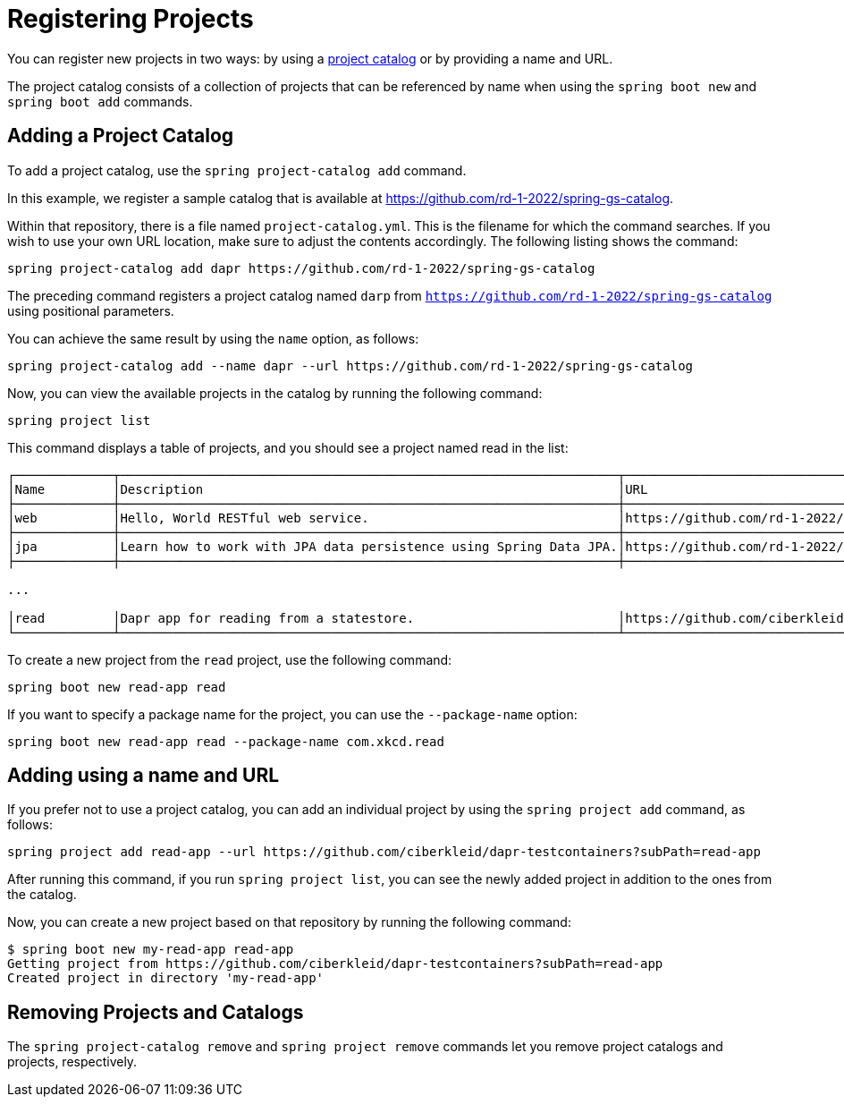 = Registering Projects

You can register new projects in two ways: by using a xref:key-concepts.adoc#key-concepts-project-catalog[project catalog] or by providing a name and URL.

The project catalog consists of a collection of projects that can be referenced by name when using the `spring boot new` and `spring boot add` commands.

== Adding a Project Catalog

To add a project catalog, use the `spring project-catalog add` command.

In this example, we register a sample catalog that is available at https://github.com/rd-1-2022/spring-gs-catalog.

Within that repository, there is a file named `project-catalog.yml`.
This is the filename for which the command searches.
If you wish to use your own URL location, make sure to adjust the contents accordingly.
The following listing shows the command:

[source, bash]
----
spring project-catalog add dapr https://github.com/rd-1-2022/spring-gs-catalog
----

The preceding command registers a project catalog named `darp` from `https://github.com/rd-1-2022/spring-gs-catalog` using positional parameters.

You can achieve the same result by using the `name` option, as follows:

[source, bash]
----
spring project-catalog add --name dapr --url https://github.com/rd-1-2022/spring-gs-catalog
----

Now, you can view the available projects in the catalog by running the following command:

[source, bash]
----
spring project list
----

This command displays a table of projects, and you should see a project named read in the list:

[source, bash]
----
┌─────────────┬──────────────────────────────────────────────────────────────────┬──────────────────────────────────────────────────────────────────┬───────┬───────────────────────────────────────┐
│Name         │Description                                                       │URL                                                               │Catalog│Tags                                   │
├─────────────┼──────────────────────────────────────────────────────────────────┼──────────────────────────────────────────────────────────────────┼───────┼───────────────────────────────────────┤
│web          │Hello, World RESTful web service.                                 │https://github.com/rd-1-2022/rest-service                         │gs     │[java-17, boot-3.1.x, rest, web]       │
├─────────────┼──────────────────────────────────────────────────────────────────┼──────────────────────────────────────────────────────────────────┼───────┼───────────────────────────────────────┤
│jpa          │Learn how to work with JPA data persistence using Spring Data JPA.│https://github.com/rd-1-2022/rpt-spring-data-jpa                  │gs     │[java-17, boot-3.1.x, jpa, h2]         │
├─────────────┼──────────────────────────────────────────────────────────────────┼──────────────────────────────────────────────────────────────────┼───────┼───────────────────────────────────────┤

...

│read         │Dapr app for reading from a statestore.                           │https://github.com/ciberkleid/dapr-testcontainers?subPath=read-app│dapr   │[java-17, boot-3.1.x, dapr, statestore]│
└─────────────┴──────────────────────────────────────────────────────────────────┴──────────────────────────────────────────────────────────────────┴───────┴───────────────────────────────────────┘


----

To create a new project from the `read` project, use the following command:

[source, bash]
----
spring boot new read-app read
----

If you want to specify a package name for the project, you can use the `--package-name` option:

[source, bash]
----
spring boot new read-app read --package-name com.xkcd.read
----

== Adding using a name and URL

If you prefer not to use a project catalog, you can add an individual project by using the `spring project add` command, as follows:

[source, bash]
----
spring project add read-app --url https://github.com/ciberkleid/dapr-testcontainers?subPath=read-app
----

After running this command, if you run `spring project list`, you can see the newly added project in addition to the ones from the catalog.

Now, you can create a new project based on that repository by running the following command:

[source, bash]
----
$ spring boot new my-read-app read-app
Getting project from https://github.com/ciberkleid/dapr-testcontainers?subPath=read-app
Created project in directory 'my-read-app'
----

== Removing Projects and Catalogs

The `spring project-catalog remove` and `spring project remove` commands let you remove project catalogs and projects, respectively.
